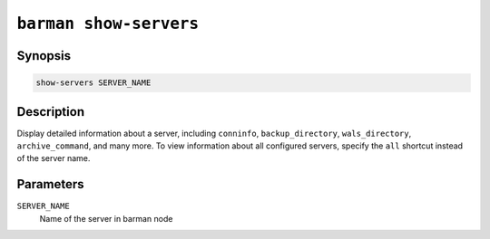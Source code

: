 .. _barman_show_servers:

``barman show-servers``
"""""""""""""""""""""""

Synopsis
^^^^^^^^

.. code-block:: text
    
    show-servers SERVER_NAME

Description
^^^^^^^^^^^

Display detailed information about a server, including ``conninfo``, ``backup_directory``,
``wals_directory``, ``archive_command``, and many more. To view information about all configured
servers, specify the ``all`` shortcut instead of the server name.

Parameters
^^^^^^^^^^

``SERVER_NAME``
    Name of the server in barman node

.. only:: man

    Shortcuts
    ^^^^^^^^^

    .. list-table::
        :widths: 25 100
        :header-rows: 1
    
        * - **Shortcut**
          - **Description**
        * - **all**
          - All available servers
